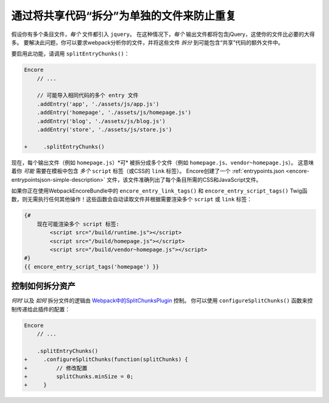 通过将共享代码“拆分”为单独的文件来防止重复
=====================================================================

假设你有多个条目文件，*每个* 文件都引入 ``jquery``。
在这种情况下，*每个* 输出文件都将包含jQuery，这使你的文件比必要的大得多。
要解决此问题，你可以要求webpack分析你的文件，并将这些文件 *拆分* 到可能包含“共享”代码的额外文件中。

要启用此功能，请调用 ``splitEntryChunks()``：

.. code-block:: diff

    Encore
        // ...

        // 可能导入相同代码的多个 entry 文件
        .addEntry('app', './assets/js/app.js')
        .addEntry('homepage', './assets/js/homepage.js')
        .addEntry('blog', './assets/js/blog.js')
        .addEntry('store', './assets/js/store.js')

    +     .splitEntryChunks()

现在，每个输出文件（例如 ``homepage.js``）*可* 被拆分成多个文件（例如 ``homepage.js``、``vendor~homepage.js``）。
这意味着你 *可能* 需要在模板中包含 *多个* ``script`` 标签（或CSS的 ``link`` 标签）。
Encore创建了一个 :ref:`entrypoints.json <encore-entrypointsjson-simple-description>`
文件，该文件准确列出了每个条目所需的CSS和JavaScript文件。

如果你正在使用WebpackEncoreBundle中的 ``encore_entry_link_tags()`` 和 ``encore_entry_script_tags()``
Twig函数，则无需执行任何其他操作！这些函数会自动读取文件并根据需要渲染多个 ``script`` 或 ``link`` 标签：

.. code-block:: twig

    {#
        现在可能渲染多个 script 标签:
            <script src="/build/runtime.js"></script>
            <script src="/build/homepage.js"></script>
            <script src="/build/vendor~homepage.js"></script>
    #}
    {{ encore_entry_script_tags('homepage') }}

控制如何拆分资产
--------------------------------

*何时* 以及 *如何* 拆分文件的逻辑由 `Webpack中的SplitChunksPlugin`_ 控制。
你可以使用 ``configureSplitChunks()`` 函数来控制传递给此插件的配置：

.. code-block:: diff

    Encore
        // ...

        .splitEntryChunks()
    +     .configureSplitChunks(function(splitChunks) {
    +         // 修改配置
    +         splitChunks.minSize = 0;
    +     }

.. _`Webpack中的SplitChunksPlugin`: https://webpack.js.org/plugins/split-chunks-plugin/
